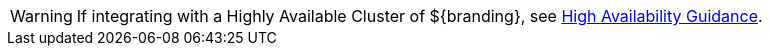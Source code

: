 :title: High Availability Warning
:type: integratingIntro
:status: published
:summary: Integrator's warning block for High Availability concerns.

[WARNING]
====
If integrating with a Highly Available Cluster of ${branding}, see <<_high_availability_guidance,High Availability Guidance>>.
====
